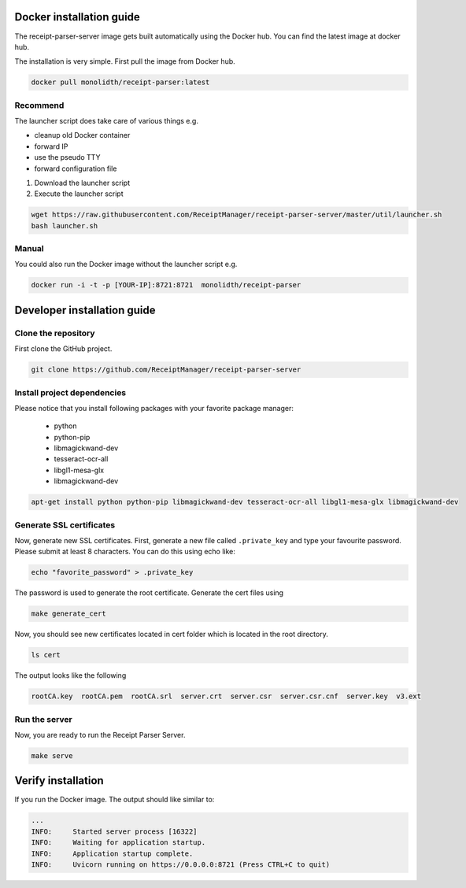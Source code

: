 Docker installation guide
=================================================
The receipt-parser-server image gets built automatically using the Docker hub. You can find the latest image at docker hub.

The installation is very simple. First pull the image from Docker hub.

.. code-block:: bash

    docker pull monolidth/receipt-parser:latest
   

Recommend
"""""""""""""""

The launcher script does take care of various things e.g.

* cleanup old Docker container
* forward IP
* use the pseudo TTY
* forward configuration file

1. Download the launcher script
2. Execute the launcher script

.. code-block:: bash

    wget https://raw.githubusercontent.com/ReceiptManager/receipt-parser-server/master/util/launcher.sh
    bash launcher.sh



Manual
"""""""""""""""
You could also run the Docker image without the launcher script e.g.

.. code-block:: bash

    docker run -i -t -p [YOUR-IP]:8721:8721  monolidth/receipt-parser



Developer installation guide
=================================================

Clone the repository
"""""""""""""""""""""""""""""

First clone the GitHub project.

.. code-block:: bash

   git clone https://github.com/ReceiptManager/receipt-parser-server

Install project dependencies
"""""""""""""""""""""""""""""

Please notice that you install following packages with your favorite package manager:

    * python
    * python-pip
    * libmagickwand-dev
    * tesseract-ocr-all
    * libgl1-mesa-glx
    * libmagickwand-dev

.. code-block:: bash

    apt-get install python python-pip libmagickwand-dev tesseract-ocr-all libgl1-mesa-glx libmagickwand-dev

Generate SSL certificates
"""""""""""""""""""""""""""""""

Now, generate new SSL certificates. First, generate a new file called ``.private_key`` and type your favourite password. Please submit at least 8 characters. You can do this using echo like:

.. code-block:: bash

    echo "favorite_password" > .private_key

The password is used to generate the root certificate. Generate the cert files using

.. code-block:: bash

    make generate_cert

Now, you should see new certificates located in cert folder which is located in the root directory.

.. code-block:: bash

    ls cert

The output looks like the following

.. code-block:: text

    rootCA.key  rootCA.pem  rootCA.srl  server.crt  server.csr  server.csr.cnf  server.key  v3.ext


Run the server
"""""""""""""""""""""""""""""""
Now, you are ready to run the Receipt Parser Server.

.. code-block:: bash

    make serve

Verify installation
=================================================

If you run the Docker image. The output should like similar to:

.. code-block:: text

    ...
    INFO:     Started server process [16322]
    INFO:     Waiting for application startup.
    INFO:     Application startup complete.
    INFO:     Uvicorn running on https://0.0.0.0:8721 (Press CTRL+C to quit)